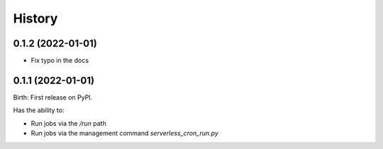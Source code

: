.. :changelog:

History
-------

0.1.2 (2022-01-01)
^^^^^^^^^^^^^^^^^^

- Fix typo in the docs

0.1.1 (2022-01-01)
^^^^^^^^^^^^^^^^^^

Birth: First release on PyPI.

Has the ability to:

- Run jobs via the `/run` path
- Run jobs via the management command `serverless_cron_run.py`
